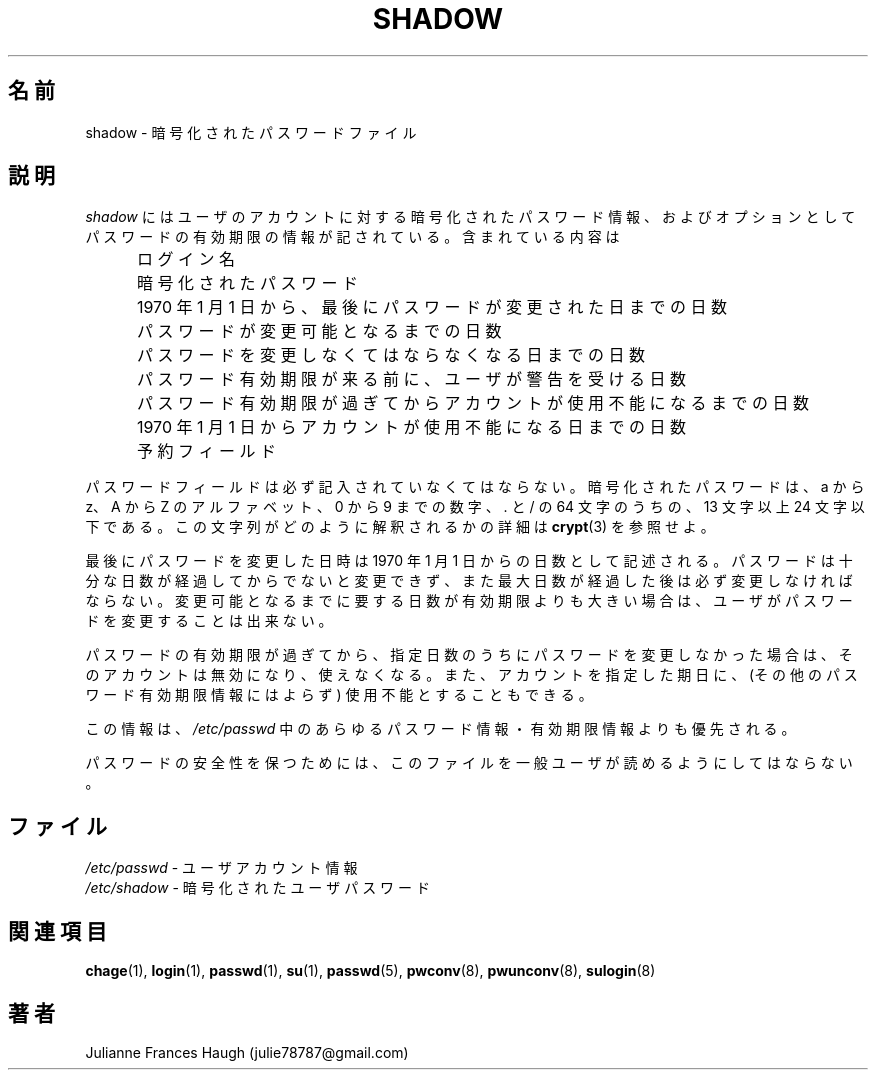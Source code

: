 .\"$Id$
.\" Copyright 1989 - 1990, Julianne Frances Haugh
.\" All rights reserved.
.\"
.\" Redistribution and use in source and binary forms, with or without
.\" modification, are permitted provided that the following conditions
.\" are met:
.\" 1. Redistributions of source code must retain the above copyright
.\"    notice, this list of conditions and the following disclaimer.
.\" 2. Redistributions in binary form must reproduce the above copyright
.\"    notice, this list of conditions and the following disclaimer in the
.\"    documentation and/or other materials provided with the distribution.
.\" 3. Neither the name of Julianne F. Haugh nor the names of its contributors
.\"    may be used to endorse or promote products derived from this software
.\"    without specific prior written permission.
.\"
.\" THIS SOFTWARE IS PROVIDED BY JULIE HAUGH AND CONTRIBUTORS ``AS IS'' AND
.\" ANY EXPRESS OR IMPLIED WARRANTIES, INCLUDING, BUT NOT LIMITED TO, THE
.\" IMPLIED WARRANTIES OF MERCHANTABILITY AND FITNESS FOR A PARTICULAR PURPOSE
.\" ARE DISCLAIMED.  IN NO EVENT SHALL JULIE HAUGH OR CONTRIBUTORS BE LIABLE
.\" FOR ANY DIRECT, INDIRECT, INCIDENTAL, SPECIAL, EXEMPLARY, OR CONSEQUENTIAL
.\" DAMAGES (INCLUDING, BUT NOT LIMITED TO, PROCUREMENT OF SUBSTITUTE GOODS
.\" OR SERVICES; LOSS OF USE, DATA, OR PROFITS; OR BUSINESS INTERRUPTION)
.\" HOWEVER CAUSED AND ON ANY THEORY OF LIABILITY, WHETHER IN CONTRACT, STRICT
.\" LIABILITY, OR TORT (INCLUDING NEGLIGENCE OR OTHERWISE) ARISING IN ANY WAY
.\" OUT OF THE USE OF THIS SOFTWARE, EVEN IF ADVISED OF THE POSSIBILITY OF
.\" SUCH DAMAGE.
.\"
.\" Japanese Version Copyright (c) 1997 Kazuyoshi Furutaka
.\"         all rights reserved.
.\" Translated Fri Feb 14 23:06:00 JST 1997
.\"         by Kazuyoshi Furutaka <furutaka@Flux.tokai.jaeri.go.jp>
.\" Modified Tue 18 Sep 2002 by NAKNAO Takeo <nakano@apm.seikei.ac.jp>
.\"
.TH SHADOW 5
.SH 名前
shadow \- 暗号化されたパスワードファイル
.SH 説明
.I shadow
にはユーザのアカウントに対する暗号化されたパスワード情報、
およびオプションとしてパスワードの有効期限の情報が記されている。
含まれている内容は
.IP "" .5i
ログイン名
.IP "" .5i
暗号化されたパスワード
.IP "" .5i
1970 年 1 月 1 日から、最後にパスワードが変更された日までの日数
.IP "" .5i
パスワードが変更可能となるまでの日数
.IP "" .5i
パスワードを変更しなくてはならなくなる日までの日数
.IP "" .5i
パスワード有効期限が来る前に、ユーザが警告を受ける日数
.IP "" .5i
パスワード有効期限が過ぎてからアカウントが使用不能になるまでの日数
.IP "" .5i
1970 年 1 月 1 日からアカウントが使用不能になる日までの日数
.IP "" .5i
予約フィールド
.PP
パスワードフィールドは必ず記入されていなくてはならない。
暗号化されたパスワードは、
a から z、A から Z のアルファベット、
0 から 9 までの数字、 \. と / の 64 文字のうちの、
13 文字以上 24 文字以下である。
この文字列がどのように解釈されるかの詳細は \fBcrypt\fR(3) を参照せよ。
.PP
最後にパスワードを変更した日時は
1970 年 1 月 1 日からの日数として記述される。
パスワードは十分な日数が経過してからでないと変更できず、
また最大日数が経過した後は必ず変更しなければならない。
変更可能となるまでに要する日数が有効期限よりも大きい場合は、
ユーザがパスワードを変更することは出来ない。
.PP
パスワードの有効期限が過ぎてから、
指定日数のうちにパスワードを変更しなかった場合は、
そのアカウントは無効になり、使えなくなる。
また、アカウントを指定した期日に、
(その他のパスワード有効期限情報にはよらず)
使用不能とすることもできる。
.PP
この情報は、\fI/etc/passwd\fR 中の
あらゆるパスワード情報・有効期限情報よりも優先される。
.PP
パスワードの安全性を保つためには、
このファイルを一般ユーザが読めるようにしてはならない。
.SH ファイル
\fI/etc/passwd\fR \- ユーザアカウント情報
.br
\fI/etc/shadow\fR \- 暗号化されたユーザパスワード
.SH 関連項目
.BR chage (1),
.BR login (1),
.BR passwd (1),
.BR su (1),
.BR passwd (5),
.BR pwconv (8),
.BR pwunconv (8),
.BR sulogin (8)
.SH 著者
Julianne Frances Haugh (julie78787@gmail.com)
